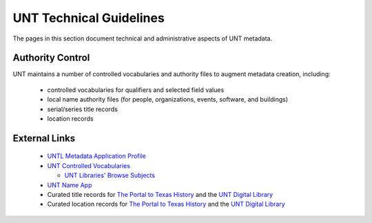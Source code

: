 ========================
UNT Technical Guidelines
========================

The pages in this section document technical and administrative aspects of UNT metadata.

Authority Control
=================
UNT maintains a number of controlled vocabularies and authority files to
augment metadata creation, including:

    -   controlled vocabularies for qualifiers and selected field values
    -   local name authority files (for people, organizations, events, software, and buildings)
    -   serial/series title records
    -   location records


External Links
==============

    -   `UNTL Metadata Application Profile <https://github.com/unt-libraries/untl_map>`_
    -   `UNT Controlled Vocabularies <https://digital2.library.unt.edu/vocabularies/>`_

	-	`UNT Libraries' Browse Subjects <https://digital2.library.unt.edu/subjects/>`_

    -   `UNT Name App <https://digital2.library.unt.edu/name/>`_
    -   Curated title records for `The Portal to Texas History <https://texashistory.unt.edu/explore/titles/curated/>`__
        and the `UNT Digital Library <https://digital.library.unt.edu/explore/titles/curated/>`__
    -   Curated location records for `The Portal to Texas History <https://texashistory.unt.edu/explore/locations/curated/>`__
        and the `UNT Digital Library <https://digital.library.unt.edu/explore/locations/curated/>`__
